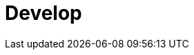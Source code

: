 = Develop
:description: Develop doc topics.
:page-layout: index
:page-aliases: development:index.adoc, development.adoc
